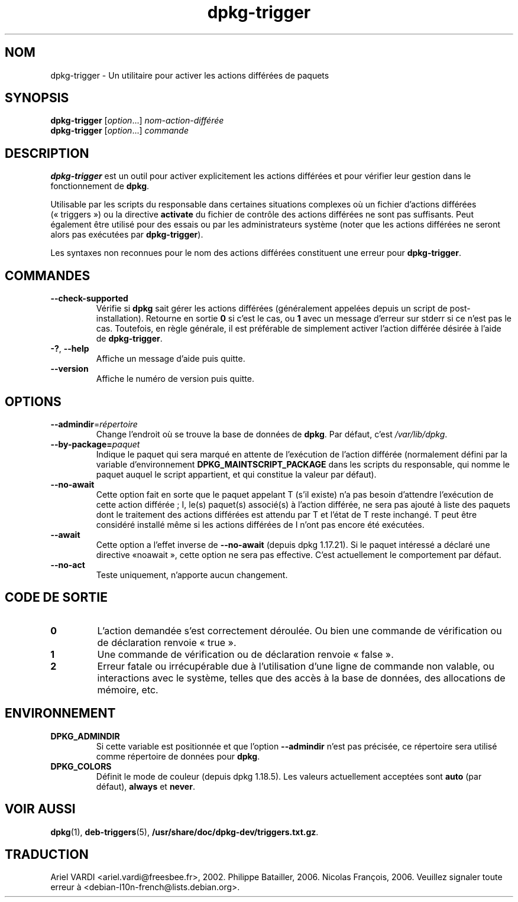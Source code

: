 .\" dpkg manual page - dpkg-trigger(1)
.\"
.\" Copyright © 2008-2015 Guillem Jover <guillem@debian.org>
.\"
.\" This is free software; you can redistribute it and/or modify
.\" it under the terms of the GNU General Public License as published by
.\" the Free Software Foundation; either version 2 of the License, or
.\" (at your option) any later version.
.\"
.\" This is distributed in the hope that it will be useful,
.\" but WITHOUT ANY WARRANTY; without even the implied warranty of
.\" MERCHANTABILITY or FITNESS FOR A PARTICULAR PURPOSE.  See the
.\" GNU General Public License for more details.
.\"
.\" You should have received a copy of the GNU General Public License
.\" along with this program.  If not, see <https://www.gnu.org/licenses/>.
.
.\"*******************************************************************
.\"
.\" This file was generated with po4a. Translate the source file.
.\"
.\"*******************************************************************
.TH dpkg\-trigger 1 2019-03-25 1.19.6 "suite dpkg"
.nh
.SH NOM
dpkg\-trigger \- Un utilitaire pour activer les actions diff\('er\('ees de paquets
.
.SH SYNOPSIS
\fBdpkg\-trigger\fP [\fIoption\fP...] \fInom\-action\-diff\('er\('ee\fP
.br
\fBdpkg\-trigger\fP [\fIoption\fP...] \fIcommande\fP
.
.SH DESCRIPTION
\fBdpkg\-trigger\fP est un outil pour activer explicitement les actions
diff\('er\('ees et pour v\('erifier leur gestion dans le fonctionnement de \fBdpkg\fP.
.PP
Utilisable par les scripts du responsable dans certaines situations
complexes o\(`u un fichier d'actions diff\('er\('ees (\(Fo\ triggers\ \(Fc) ou la directive
\fBactivate\fP du fichier de contr\(^ole des actions diff\('er\('ees ne sont pas
suffisants. Peut \('egalement \(^etre utilis\('e pour des essais ou par les
administrateurs syst\(`eme (noter que les actions diff\('er\('ees ne seront alors pas
ex\('ecut\('ees par \fBdpkg\-trigger\fP).
.PP
Les syntaxes non reconnues pour le nom des actions diff\('er\('ees constituent une
erreur pour \fBdpkg\-trigger\fP.
.
.SH COMMANDES
.TP 
\fB\-\-check\-supported\fP
V\('erifie si \fBdpkg\fP sait g\('erer les actions diff\('er\('ees (g\('en\('eralement appel\('ees
depuis un script de post\-installation). Retourne en sortie \fB0\fP si c'est le
cas, ou \fB1\fP avec un message d'erreur sur stderr si ce n'est pas le
cas. Toutefois, en r\(`egle g\('en\('erale, il est pr\('ef\('erable de simplement activer
l'action diff\('er\('ee d\('esir\('ee \(`a l'aide de \fBdpkg\-trigger\fP.
.TP 
\fB\-?\fP, \fB\-\-help\fP
Affiche un message d'aide puis quitte.
.TP 
\fB\-\-version\fP
Affiche le num\('ero de version puis quitte.
.
.SH OPTIONS
.TP 
\fB\-\-admindir\fP=\fIr\('epertoire\fP
Change l'endroit o\(`u se trouve la base de donn\('ees de \fBdpkg\fP. Par d\('efaut,
c'est \fI/var/lib/dpkg\fP.
.TP 
\fB\-\-by\-package=\fP\fIpaquet\fP
Indique le paquet qui sera marqu\('e en attente de l'ex\('ecution de l'action
diff\('er\('ee (normalement d\('efini par la variable d'environnement
\fBDPKG_MAINTSCRIPT_PACKAGE\fP dans les scripts du responsable, qui nomme le
paquet auquel le script appartient, et qui constitue la valeur par d\('efaut).
.TP 
\fB\-\-no\-await\fP
Cette option fait en sorte que le paquet appelant T (s'il existe) n'a pas
besoin d'attendre l'ex\('ecution de cette action diff\('er\('ee\ ; I, le(s) paquet(s)
associ\('e(s) \(`a l'action diff\('er\('ee, ne sera pas ajout\('e \(`a liste des paquets dont
le traitement des actions diff\('er\('ees est attendu par T et l'\('etat de T reste
inchang\('e. T peut \(^etre consid\('er\('e install\('e m\(^eme si les actions diff\('er\('ees de I
n'ont pas encore \('et\('e ex\('ecut\('ees.
.TP 
\fB\-\-await\fP
Cette option a l'effet inverse de \fB\-\-no\-await\fP (depuis dpkg\ 1.17.21). Si le
paquet int\('eress\('e a d\('eclar\('e une directive \(Fonoawait\ \(Fc, cette option ne sera
pas effective. C'est actuellement le comportement par d\('efaut.
.TP 
\fB\-\-no\-act\fP
Teste uniquement, n'apporte aucun changement.
.
.SH "CODE DE SORTIE"
.TP 
\fB0\fP
L'action demand\('ee s'est correctement d\('eroul\('ee. Ou bien une commande de
v\('erification ou de d\('eclaration renvoie \(Fo\ true\ \(Fc.
.TP 
\fB1\fP
Une commande de v\('erification ou de d\('eclaration renvoie \(Fo\ false\ \(Fc.
.TP 
\fB2\fP
Erreur fatale ou irr\('ecup\('erable due \(`a l'utilisation d'une ligne de commande
non valable, ou interactions avec le syst\(`eme, telles que des acc\(`es \(`a la base
de donn\('ees, des allocations de m\('emoire,\ etc.
.
.SH ENVIRONNEMENT
.TP 
\fBDPKG_ADMINDIR\fP
Si cette variable est positionn\('ee et que l'option \fB\-\-admindir\fP n'est pas
pr\('ecis\('ee, ce r\('epertoire sera utilis\('e comme r\('epertoire de donn\('ees pour
\fBdpkg\fP.
.TP 
\fBDPKG_COLORS\fP
D\('efinit le mode de couleur (depuis dpkg\ 1.18.5). Les valeurs actuellement
accept\('ees sont \fBauto\fP (par d\('efaut), \fBalways\fP et \fBnever\fP.
.
.SH "VOIR AUSSI"
.\" FIXME: Unhardcode the pathname, and use dpkg instead of dpkg-dev.
\fBdpkg\fP(1), \fBdeb\-triggers\fP(5), \fB/usr/share/doc/dpkg\-dev/triggers.txt.gz\fP.
.SH TRADUCTION
Ariel VARDI <ariel.vardi@freesbee.fr>, 2002.
Philippe Batailler, 2006.
Nicolas Fran\(,cois, 2006.
Veuillez signaler toute erreur \(`a <debian\-l10n\-french@lists.debian.org>.
